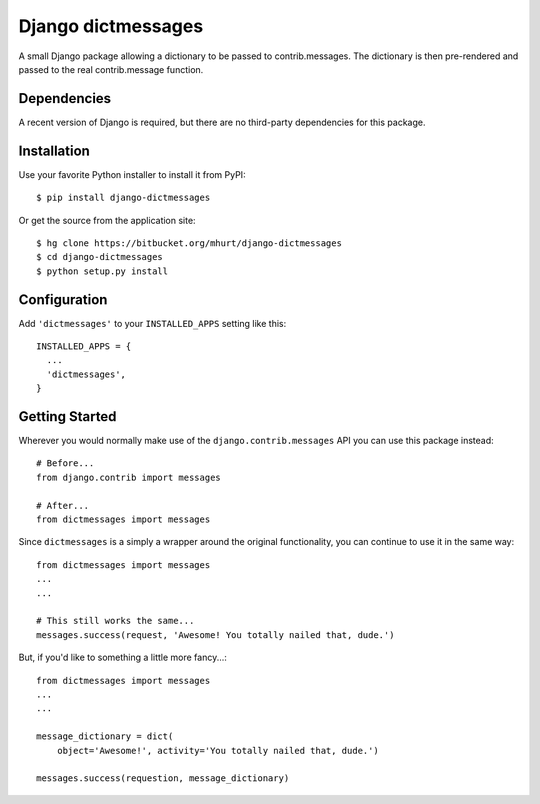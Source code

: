 Django dictmessages
================

A small Django package allowing a dictionary to be passed to contrib.messages.
The dictionary is then pre-rendered and passed to the real contrib.message
function.



Dependencies
------------

A recent version of Django is required, but there are no third-party
dependencies for this package.


Installation
------------

Use your favorite Python installer to install it from PyPI::

    $ pip install django-dictmessages


Or get the source from the application site::

    $ hg clone https://bitbucket.org/mhurt/django-dictmessages
    $ cd django-dictmessages
    $ python setup.py install


Configuration
-------------

Add ``'dictmessages'`` to your ``INSTALLED_APPS`` setting like this::

    INSTALLED_APPS = {
      ...
      'dictmessages',
    }


Getting Started
---------------

Wherever you would normally make use of the ``django.contrib.messages`` API you
can use this package instead::

    # Before...
    from django.contrib import messages

    # After...
    from dictmessages import messages

Since ``dictmessages`` is a simply a wrapper around the original functionality,
you can continue to use it in the same way::

    from dictmessages import messages
    ...
    ...

    # This still works the same...
    messages.success(request, 'Awesome! You totally nailed that, dude.')


But, if you'd like to something a little more fancy...::

    from dictmessages import messages
    ...
    ...

    message_dictionary = dict(
        object='Awesome!', activity='You totally nailed that, dude.')

    messages.success(requestion, message_dictionary)

